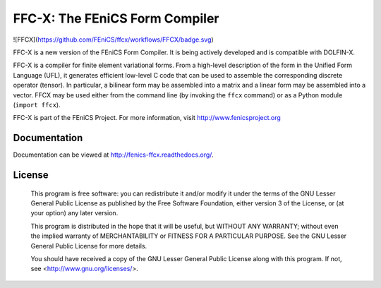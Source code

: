 ===============================
FFC-X: The FEniCS Form Compiler
===============================

![FFCX](https://github.com/FEniCS/ffcx/workflows/FFCX/badge.svg)


.. image:: https://github.com/FEniCS/ffcx/workflows/FFCX%20CI/badge.svg
    :target: https://github.com/FEniCS/ffcx/workflows/FFCX%20CI
.. image:: https://readthedocs.org/projects/fenics-ffcx/badge/?version=latest
   :target: http://fenics-ffcx.readthedocs.io/en/latest/?badge=latest
   :alt: Documentation Status
.. image:: https://coveralls.io/repos/github/FEniCS/ffcx/badge.svg?branch=master
   :target: https://coveralls.io/github/FEniCS/ffcx?branch=master

FFC-X is a new version of the FEniCS Form Compiler. It is being actively
developed and is compatible with DOLFIN-X.

FFC-X is a compiler for finite element variational forms. From a
high-level description of the form in the Unified Form Language (UFL),
it generates efficient low-level C code that can be used to assemble the
corresponding discrete operator (tensor). In particular, a bilinear form
may be assembled into a matrix and a linear form may be assembled into a
vector.  FFCX may be used either from the command line (by invoking the
``ffcx`` command) or as a Python module (``import ffcx``).

FFC-X is part of the FEniCS Project. For more information, visit
http://www.fenicsproject.org


Documentation
=============

Documentation can be viewed at http://fenics-ffcx.readthedocs.org/.


License
=======

  This program is free software: you can redistribute it and/or modify
  it under the terms of the GNU Lesser General Public License as published by
  the Free Software Foundation, either version 3 of the License, or
  (at your option) any later version.

  This program is distributed in the hope that it will be useful,
  but WITHOUT ANY WARRANTY; without even the implied warranty of
  MERCHANTABILITY or FITNESS FOR A PARTICULAR PURPOSE. See the
  GNU Lesser General Public License for more details.

  You should have received a copy of the GNU Lesser General Public License
  along with this program. If not, see <http://www.gnu.org/licenses/>.
